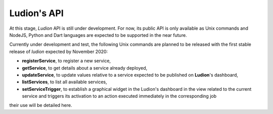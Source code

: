 Ludion's API
============


At this stage, *Ludion* API is still under development. For now, its public
API is only available as Unix commands and NodeJS, Python and Dart
languages are expected to be supported in the near future. 

Currently under development and test, the following Unix commands are
planned to be released with the first stable release of *ludion* expected
by November 2020:

- **registerService**, to register a new service,
- **getService**, to get details about a service already deployed,
- **updateService**, to update values relative to a service expected to
  be published on **Ludion**'s dashboard,
- **listServices**, to list all available services,
- **setServiceTrigger**, to establish a graphical widget in the
  Ludion's dashboard in the view related to the current service and
  triggers its activation to an action executed immediately in the
  corresponding job

their use will be detailed here.
